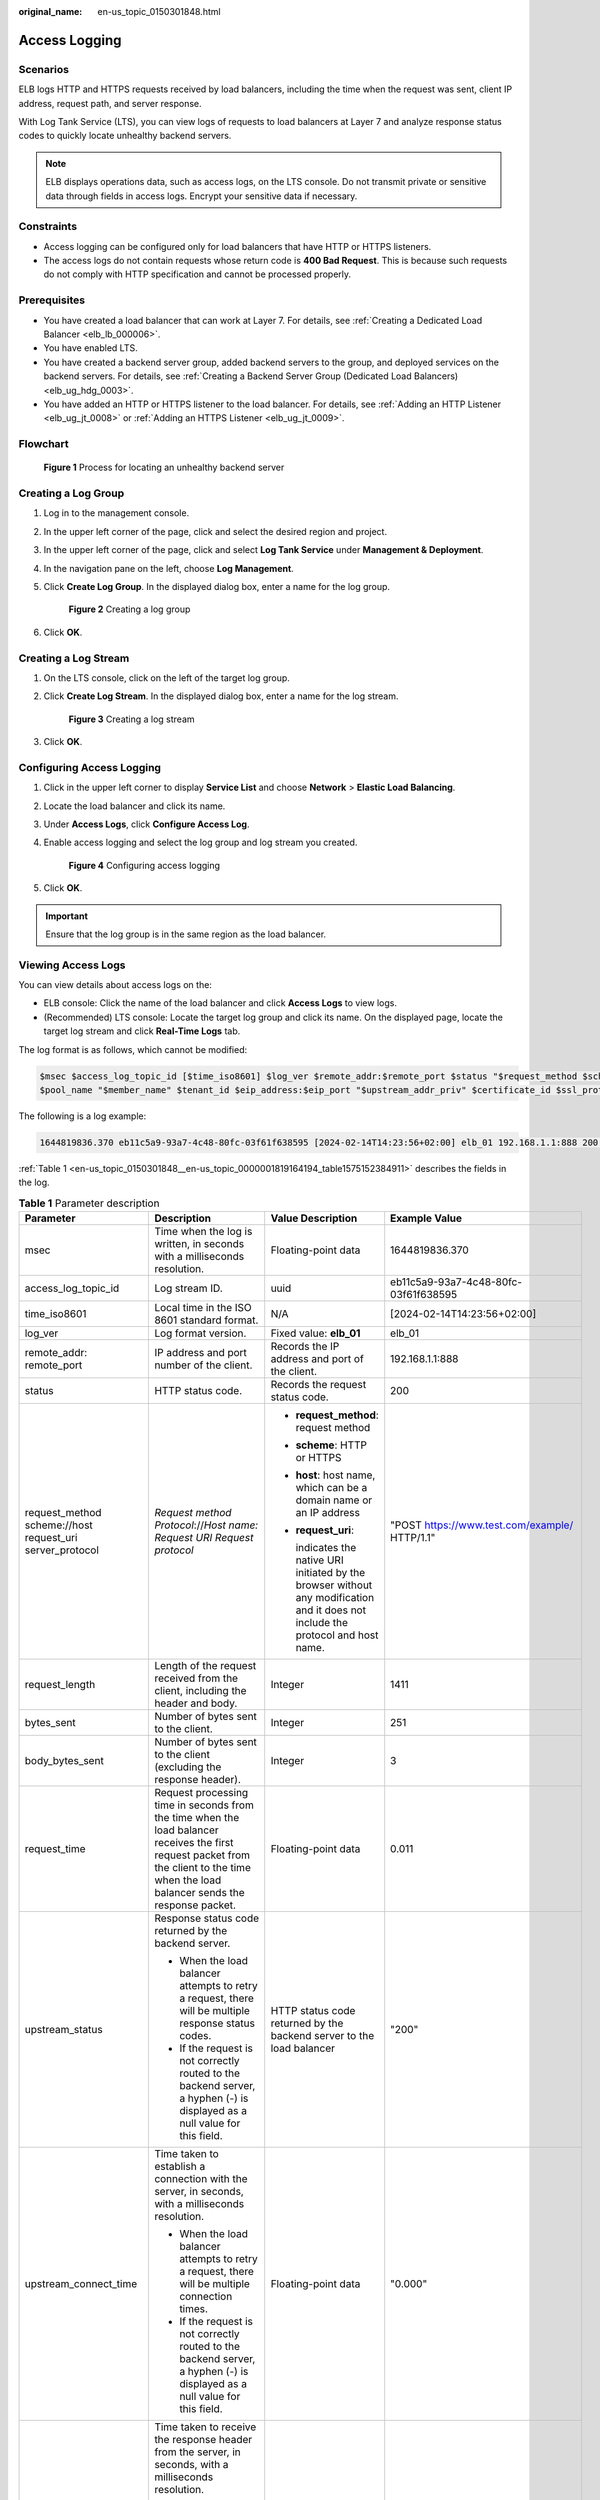 :original_name: en-us_topic_0150301848.html

.. _en-us_topic_0150301848:

Access Logging
==============

Scenarios
---------

ELB logs HTTP and HTTPS requests received by load balancers, including the time when the request was sent, client IP address, request path, and server response.

With Log Tank Service (LTS), you can view logs of requests to load balancers at Layer 7 and analyze response status codes to quickly locate unhealthy backend servers.

.. note::

   ELB displays operations data, such as access logs, on the LTS console. Do not transmit private or sensitive data through fields in access logs. Encrypt your sensitive data if necessary.

Constraints
-----------

-  Access logging can be configured only for load balancers that have HTTP or HTTPS listeners.
-  The access logs do not contain requests whose return code is **400 Bad Request**. This is because such requests do not comply with HTTP specification and cannot be processed properly.

Prerequisites
-------------

-  You have created a load balancer that can work at Layer 7. For details, see :ref:`Creating a Dedicated Load Balancer <elb_lb_000006>`.
-  You have enabled LTS.
-  You have created a backend server group, added backend servers to the group, and deployed services on the backend servers. For details, see :ref:`Creating a Backend Server Group (Dedicated Load Balancers) <elb_ug_hdg_0003>`.

-  You have added an HTTP or HTTPS listener to the load balancer. For details, see :ref:`Adding an HTTP Listener <elb_ug_jt_0008>` or :ref:`Adding an HTTPS Listener <elb_ug_jt_0009>`.

Flowchart
---------


.. figure:: /_static/images/en-us_image_0000001908343850.png
   :alt: **Figure 1** Process for locating an unhealthy backend server

   **Figure 1** Process for locating an unhealthy backend server

Creating a Log Group
--------------------

#. Log in to the management console.

#. In the upper left corner of the page, click |image1| and select the desired region and project.

#. In the upper left corner of the page, click |image2| and select **Log Tank Service** under **Management & Deployment**.

#. In the navigation pane on the left, choose **Log Management**.

#. Click **Create Log Group**. In the displayed dialog box, enter a name for the log group.


   .. figure:: /_static/images/en-us_image_0000001983096677.png
      :alt: **Figure 2** Creating a log group

      **Figure 2** Creating a log group

#. Click **OK**.

Creating a Log Stream
---------------------

#. On the LTS console, click |image3| on the left of the target log group.

#. Click **Create Log Stream**. In the displayed dialog box, enter a name for the log stream.


   .. figure:: /_static/images/en-us_image_0000001982936809.png
      :alt: **Figure 3** Creating a log stream

      **Figure 3** Creating a log stream

#. Click **OK**.

Configuring Access Logging
--------------------------

#. Click |image4| in the upper left corner to display **Service List** and choose **Network** > **Elastic Load Balancing**.

#. Locate the load balancer and click its name.

#. Under **Access Logs**, click **Configure Access Log**.

#. Enable access logging and select the log group and log stream you created.


   .. figure:: /_static/images/en-us_image_0000001982936813.png
      :alt: **Figure 4** Configuring access logging

      **Figure 4** Configuring access logging

#. Click **OK**.

.. important::

   Ensure that the log group is in the same region as the load balancer.

Viewing Access Logs
-------------------

You can view details about access logs on the:

-  ELB console: Click the name of the load balancer and click **Access Logs** to view logs.
-  (Recommended) LTS console: Locate the target log group and click its name. On the displayed page, locate the target log stream and click **Real-Time Logs** tab.

The log format is as follows, which cannot be modified:

.. code-block::

   $msec $access_log_topic_id [$time_iso8601] $log_ver $remote_addr:$remote_port $status "$request_method $scheme://$host$router_request_uri $server_protocol" $request_length $bytes_sent $body_bytes_sent $request_time "$upstream_status" "$upstream_connect_time" "$upstream_header_time" "$upstream_response_time" "$upstream_addr" "$http_user_agent" "$http_referer" "$http_x_forwarded_for" $lb_name $listener_name $listener_id
   $pool_name "$member_name" $tenant_id $eip_address:$eip_port "$upstream_addr_priv" $certificate_id $ssl_protocol $ssl_cipher $sni_domain_name $tcpinfo_rtt $self_defined_header

The following is a log example:

.. code-block::

   1644819836.370 eb11c5a9-93a7-4c48-80fc-03f61f638595 [2024-02-14T14:23:56+02:00] elb_01 192.168.1.1:888 200 "POST https://www.test.com/example/ HTTP/1.1" 1411 251 3 0.011 "200" "0.000" "0.011" "0.011" "192.168.1.2:8080" "okhttp/3.13.1" "-" "-" loadbalancer_295a7eee-9999-46ed-9fad-32a62ff0a687 listener_20679192-8888-4e62-a814-a2f870f62148 3333fd44fe3b42cbaa1dc2c641994d90 pool_89547549-6666-446e-9dbc-e3a551034c46 "-" f2bc165ad9b4483a9b17762da851bbbb 121.64.212.1:443 "10.1.1.2:8080" - TLSv1.2 ECDHE-RSA-AES256-GCM-SHA384 www.test.com 56704 -

:ref:`Table 1 <en-us_topic_0150301848__en-us_topic_0000001819164194_table1575152384911>` describes the fields in the log.

.. _en-us_topic_0150301848__en-us_topic_0000001819164194_table1575152384911:

.. table:: **Table 1** Parameter description

   +----------------------------------------------------------+-----------------------------------------------------------------------------------------------------------------------------------------------------------------------------------------------------------------------+-----------------------------------------------------------------------------------------------------------------------------------+---------------------------------------------------+
   | Parameter                                                | Description                                                                                                                                                                                                           | Value Description                                                                                                                 | Example Value                                     |
   +==========================================================+=======================================================================================================================================================================================================================+===================================================================================================================================+===================================================+
   | msec                                                     | Time when the log is written, in seconds with a milliseconds resolution.                                                                                                                                              | Floating-point data                                                                                                               | 1644819836.370                                    |
   +----------------------------------------------------------+-----------------------------------------------------------------------------------------------------------------------------------------------------------------------------------------------------------------------+-----------------------------------------------------------------------------------------------------------------------------------+---------------------------------------------------+
   | access_log_topic_id                                      | Log stream ID.                                                                                                                                                                                                        | uuid                                                                                                                              | eb11c5a9-93a7-4c48-80fc-03f61f638595              |
   +----------------------------------------------------------+-----------------------------------------------------------------------------------------------------------------------------------------------------------------------------------------------------------------------+-----------------------------------------------------------------------------------------------------------------------------------+---------------------------------------------------+
   | time_iso8601                                             | Local time in the ISO 8601 standard format.                                                                                                                                                                           | N/A                                                                                                                               | [2024-02-14T14:23:56+02:00]                       |
   +----------------------------------------------------------+-----------------------------------------------------------------------------------------------------------------------------------------------------------------------------------------------------------------------+-----------------------------------------------------------------------------------------------------------------------------------+---------------------------------------------------+
   | log_ver                                                  | Log format version.                                                                                                                                                                                                   | Fixed value: **elb_01**                                                                                                           | elb_01                                            |
   +----------------------------------------------------------+-----------------------------------------------------------------------------------------------------------------------------------------------------------------------------------------------------------------------+-----------------------------------------------------------------------------------------------------------------------------------+---------------------------------------------------+
   | remote_addr: remote_port                                 | IP address and port number of the client.                                                                                                                                                                             | Records the IP address and port of the client.                                                                                    | 192.168.1.1:888                                   |
   +----------------------------------------------------------+-----------------------------------------------------------------------------------------------------------------------------------------------------------------------------------------------------------------------+-----------------------------------------------------------------------------------------------------------------------------------+---------------------------------------------------+
   | status                                                   | HTTP status code.                                                                                                                                                                                                     | Records the request status code.                                                                                                  | 200                                               |
   +----------------------------------------------------------+-----------------------------------------------------------------------------------------------------------------------------------------------------------------------------------------------------------------------+-----------------------------------------------------------------------------------------------------------------------------------+---------------------------------------------------+
   | request_method scheme://host request_uri server_protocol | *Request method* *Protocol*://*Host name: Request URI Request protocol*                                                                                                                                               | -  **request_method**: request method                                                                                             | "POST https://www.test.com/example/ HTTP/1.1"     |
   |                                                          |                                                                                                                                                                                                                       |                                                                                                                                   |                                                   |
   |                                                          |                                                                                                                                                                                                                       | -  **scheme**: HTTP or HTTPS                                                                                                      |                                                   |
   |                                                          |                                                                                                                                                                                                                       |                                                                                                                                   |                                                   |
   |                                                          |                                                                                                                                                                                                                       | -  **host**: host name, which can be a domain name or an IP address                                                               |                                                   |
   |                                                          |                                                                                                                                                                                                                       |                                                                                                                                   |                                                   |
   |                                                          |                                                                                                                                                                                                                       | -  **request_uri**:                                                                                                               |                                                   |
   |                                                          |                                                                                                                                                                                                                       |                                                                                                                                   |                                                   |
   |                                                          |                                                                                                                                                                                                                       |    indicates the native URI initiated by the browser without any modification and it does not include the protocol and host name. |                                                   |
   +----------------------------------------------------------+-----------------------------------------------------------------------------------------------------------------------------------------------------------------------------------------------------------------------+-----------------------------------------------------------------------------------------------------------------------------------+---------------------------------------------------+
   | request_length                                           | Length of the request received from the client, including the header and body.                                                                                                                                        | Integer                                                                                                                           | 1411                                              |
   +----------------------------------------------------------+-----------------------------------------------------------------------------------------------------------------------------------------------------------------------------------------------------------------------+-----------------------------------------------------------------------------------------------------------------------------------+---------------------------------------------------+
   | bytes_sent                                               | Number of bytes sent to the client.                                                                                                                                                                                   | Integer                                                                                                                           | 251                                               |
   +----------------------------------------------------------+-----------------------------------------------------------------------------------------------------------------------------------------------------------------------------------------------------------------------+-----------------------------------------------------------------------------------------------------------------------------------+---------------------------------------------------+
   | body_bytes_sent                                          | Number of bytes sent to the client (excluding the response header).                                                                                                                                                   | Integer                                                                                                                           | 3                                                 |
   +----------------------------------------------------------+-----------------------------------------------------------------------------------------------------------------------------------------------------------------------------------------------------------------------+-----------------------------------------------------------------------------------------------------------------------------------+---------------------------------------------------+
   | request_time                                             | Request processing time in seconds from the time when the load balancer receives the first request packet from the client to the time when the load balancer sends the response packet.                               | Floating-point data                                                                                                               | 0.011                                             |
   +----------------------------------------------------------+-----------------------------------------------------------------------------------------------------------------------------------------------------------------------------------------------------------------------+-----------------------------------------------------------------------------------------------------------------------------------+---------------------------------------------------+
   | upstream_status                                          | Response status code returned by the backend server.                                                                                                                                                                  | HTTP status code returned by the backend server to the load balancer                                                              | "200"                                             |
   |                                                          |                                                                                                                                                                                                                       |                                                                                                                                   |                                                   |
   |                                                          | -  When the load balancer attempts to retry a request, there will be multiple response status codes.                                                                                                                  |                                                                                                                                   |                                                   |
   |                                                          | -  If the request is not correctly routed to the backend server, a hyphen (-) is displayed as a null value for this field.                                                                                            |                                                                                                                                   |                                                   |
   +----------------------------------------------------------+-----------------------------------------------------------------------------------------------------------------------------------------------------------------------------------------------------------------------+-----------------------------------------------------------------------------------------------------------------------------------+---------------------------------------------------+
   | upstream_connect_time                                    | Time taken to establish a connection with the server, in seconds, with a milliseconds resolution.                                                                                                                     | Floating-point data                                                                                                               | "0.000"                                           |
   |                                                          |                                                                                                                                                                                                                       |                                                                                                                                   |                                                   |
   |                                                          | -  When the load balancer attempts to retry a request, there will be multiple connection times.                                                                                                                       |                                                                                                                                   |                                                   |
   |                                                          | -  If the request is not correctly routed to the backend server, a hyphen (-) is displayed as a null value for this field.                                                                                            |                                                                                                                                   |                                                   |
   +----------------------------------------------------------+-----------------------------------------------------------------------------------------------------------------------------------------------------------------------------------------------------------------------+-----------------------------------------------------------------------------------------------------------------------------------+---------------------------------------------------+
   | upstream_header_time                                     | Time taken to receive the response header from the server, in seconds, with a milliseconds resolution.                                                                                                                | Floating-point data                                                                                                               | "0.011"                                           |
   |                                                          |                                                                                                                                                                                                                       |                                                                                                                                   |                                                   |
   |                                                          | -  When the load balancer attempts to retry a request, there will be multiple response times.                                                                                                                         |                                                                                                                                   |                                                   |
   |                                                          | -  If the request is not correctly routed to the backend server, a hyphen (-) is displayed as a null value for this field.                                                                                            |                                                                                                                                   |                                                   |
   +----------------------------------------------------------+-----------------------------------------------------------------------------------------------------------------------------------------------------------------------------------------------------------------------+-----------------------------------------------------------------------------------------------------------------------------------+---------------------------------------------------+
   | upstream_response_time                                   | Time taken to receive the response from the server, in seconds, with a milliseconds resolution.                                                                                                                       | Floating-point data                                                                                                               | "0.011"                                           |
   |                                                          |                                                                                                                                                                                                                       |                                                                                                                                   |                                                   |
   |                                                          | -  When the load balancer attempts to retry a request, there will be multiple response times.                                                                                                                         |                                                                                                                                   |                                                   |
   |                                                          | -  If the request is not correctly routed to the backend server, a hyphen (-) is displayed as a null value for this field.                                                                                            |                                                                                                                                   |                                                   |
   +----------------------------------------------------------+-----------------------------------------------------------------------------------------------------------------------------------------------------------------------------------------------------------------------+-----------------------------------------------------------------------------------------------------------------------------------+---------------------------------------------------+
   | upstream_addr                                            | IP address and port number of the backend server. There may be multiple values separated by commas and spaces, and each value is in the format of {*IP address*}:{*Port number*} or *-*.                              | IP address and port number                                                                                                        | "192.168.1.2:8080"                                |
   +----------------------------------------------------------+-----------------------------------------------------------------------------------------------------------------------------------------------------------------------------------------------------------------------+-----------------------------------------------------------------------------------------------------------------------------------+---------------------------------------------------+
   | http_user_agent                                          | **http_user_agent** in the request header received by the load balancer, indicating the system model and browser information of the client.                                                                           | Records the browser-related information.                                                                                          | "okhttp/3.13.1"                                   |
   +----------------------------------------------------------+-----------------------------------------------------------------------------------------------------------------------------------------------------------------------------------------------------------------------+-----------------------------------------------------------------------------------------------------------------------------------+---------------------------------------------------+
   | http_referer                                             | **http_referer** in the request header received by the load balancer, indicating the page link of the request.                                                                                                        | Request for a page link                                                                                                           | "-"                                               |
   +----------------------------------------------------------+-----------------------------------------------------------------------------------------------------------------------------------------------------------------------------------------------------------------------+-----------------------------------------------------------------------------------------------------------------------------------+---------------------------------------------------+
   | http_x_forwarded_for                                     | **http_x_forwarded_for** in the request header received by the load balancer, indicating the IP address of the proxy server that the request passes through.                                                          | IP address                                                                                                                        | "-"                                               |
   +----------------------------------------------------------+-----------------------------------------------------------------------------------------------------------------------------------------------------------------------------------------------------------------------+-----------------------------------------------------------------------------------------------------------------------------------+---------------------------------------------------+
   | lb_name                                                  | Load balancer name in the format of **loadbalancer\_**\ *load balancer ID*                                                                                                                                            | String                                                                                                                            | loadbalancer_295a7eee-9999-46ed-9fad-32a62ff0a687 |
   +----------------------------------------------------------+-----------------------------------------------------------------------------------------------------------------------------------------------------------------------------------------------------------------------+-----------------------------------------------------------------------------------------------------------------------------------+---------------------------------------------------+
   | listener_name                                            | Listener name in the format of **listener\_**\ *listener ID*.                                                                                                                                                         | String                                                                                                                            | listener_20679192-8888-4e62-a814-a2f870f62148     |
   +----------------------------------------------------------+-----------------------------------------------------------------------------------------------------------------------------------------------------------------------------------------------------------------------+-----------------------------------------------------------------------------------------------------------------------------------+---------------------------------------------------+
   | listener_id                                              | Listener ID. This field can be ignored.                                                                                                                                                                               | String                                                                                                                            | 3333fd44fe3b42cbaa1dc2c641994d90                  |
   +----------------------------------------------------------+-----------------------------------------------------------------------------------------------------------------------------------------------------------------------------------------------------------------------+-----------------------------------------------------------------------------------------------------------------------------------+---------------------------------------------------+
   | pool_name                                                | Backend server group name in the format of **pool\_**\ *backend server group ID* or **pool\_**\ *backend server group ID*\ **\***\ *load balancer ID*.                                                                | String                                                                                                                            | pool_89547549-6666-446e-9dbc-e3a551034c46         |
   +----------------------------------------------------------+-----------------------------------------------------------------------------------------------------------------------------------------------------------------------------------------------------------------------+-----------------------------------------------------------------------------------------------------------------------------------+---------------------------------------------------+
   | member_name                                              | Backend server name in the format of **member\_**\ *server ID*. This field is not supported yet. There may be multiple values separated by commas and spaces, and each value is a member ID (**member_id**) or **-**. | String                                                                                                                            | "-"                                               |
   +----------------------------------------------------------+-----------------------------------------------------------------------------------------------------------------------------------------------------------------------------------------------------------------------+-----------------------------------------------------------------------------------------------------------------------------------+---------------------------------------------------+
   | tenant_id                                                | Tenant ID.                                                                                                                                                                                                            | String                                                                                                                            | f2bc165ad9b4483a9b17762da851bbbb                  |
   +----------------------------------------------------------+-----------------------------------------------------------------------------------------------------------------------------------------------------------------------------------------------------------------------+-----------------------------------------------------------------------------------------------------------------------------------+---------------------------------------------------+
   | eip_address:eip_port                                     | EIP of the load balancer and frontend port that were set when the listener was added.                                                                                                                                 | EIP of the load balancer and frontend port that were set when the listener was added.                                             | 121.64.212.1:443                                  |
   +----------------------------------------------------------+-----------------------------------------------------------------------------------------------------------------------------------------------------------------------------------------------------------------------+-----------------------------------------------------------------------------------------------------------------------------------+---------------------------------------------------+
   | upstream_addr_priv                                       | IP address and port number of the backend server. There may be multiple values separated by commas and spaces, and each value is in the format of {*IP address*}:{*Port number*} or **-**.                            | IP address and port number                                                                                                        | "-" (Dedicated load balancers)                    |
   +----------------------------------------------------------+-----------------------------------------------------------------------------------------------------------------------------------------------------------------------------------------------------------------------+-----------------------------------------------------------------------------------------------------------------------------------+---------------------------------------------------+
   | certificate_id                                           | [HTTPS listener] Certificate ID used for establishing an SSL connection. This field is not supported yet.                                                                                                             | String                                                                                                                            | N/A                                               |
   +----------------------------------------------------------+-----------------------------------------------------------------------------------------------------------------------------------------------------------------------------------------------------------------------+-----------------------------------------------------------------------------------------------------------------------------------+---------------------------------------------------+
   | ssl_protocol                                             | [HTTPS listener] Protocol used for establishing an SSL connection. For a non-HTTPS listener, a hyphen (-) is displayed as a null value for this field.                                                                | String                                                                                                                            | TLSv1.2                                           |
   +----------------------------------------------------------+-----------------------------------------------------------------------------------------------------------------------------------------------------------------------------------------------------------------------+-----------------------------------------------------------------------------------------------------------------------------------+---------------------------------------------------+
   | ssl_cipher                                               | [HTTPS listener] Cipher suite used for establishing an SSL connection. For a non-HTTPS listener, a hyphen (-) is displayed as a null value for this field.                                                            | String                                                                                                                            | ECDHE-RSA-AES256-GCM-SHA384                       |
   +----------------------------------------------------------+-----------------------------------------------------------------------------------------------------------------------------------------------------------------------------------------------------------------------+-----------------------------------------------------------------------------------------------------------------------------------+---------------------------------------------------+
   | sni_domain_name                                          | [HTTPS listener] SNI domain name provided by the client during SSL handshakes. For a non-HTTPS listener, a hyphen (-) is displayed as a null value for this field.                                                    | String                                                                                                                            | www.test.com                                      |
   +----------------------------------------------------------+-----------------------------------------------------------------------------------------------------------------------------------------------------------------------------------------------------------------------+-----------------------------------------------------------------------------------------------------------------------------------+---------------------------------------------------+
   | tcpinfo_rtt                                              | TCP Round Trip Time (RTT) between the load balancer and client in microseconds.                                                                                                                                       | Integer                                                                                                                           | 56704                                             |
   +----------------------------------------------------------+-----------------------------------------------------------------------------------------------------------------------------------------------------------------------------------------------------------------------+-----------------------------------------------------------------------------------------------------------------------------------+---------------------------------------------------+
   | self_defined_header                                      | This field is reserved. The default value is **-**.                                                                                                                                                                   | String                                                                                                                            | N/A                                               |
   +----------------------------------------------------------+-----------------------------------------------------------------------------------------------------------------------------------------------------------------------------------------------------------------------+-----------------------------------------------------------------------------------------------------------------------------------+---------------------------------------------------+

Log analysis

At 14:23:56 GMT+02:00 on Feb 14, 2024, the load balancer receives an HTTP/1.1 POST request from a client whose IP address and port number are 192.168.1.1 and 888, then routes the request to a backend server whose IP address and port number are 100.64.0.129 and 8080, and finally returns 200 OK to the client after receiving the status code from the backend server.

Analysis results

The backend server responds to the request normally.

Locating an Unhealthy Backend Server
------------------------------------

The following is a log that records an exception:

.. code-block::

   1554944564.344 - [2024-04-11T09:02:44+02:00] elb 10.133.251.171:51527 500 "GET http://10.154.73.58/lrange/guestbook HTTP/1.1" 411 3726 3545 19.028 "500" "0.009" "19.028" "19.028" "172.17.0.82:3000" "Mozilla/5.0 (Windows NT 6.1; Win64; x64) AppleWebKit/537.36 (KHTML, like Gecko) Chrome/73.0.3683.103 Safari/537.36" "http://10.154.73.58:5971/" "-" loadbalancer_ed0f790b-e194-4657-9f97-53426227099e listener_b21dd0a9-690a-4945-950e-b134095c6bd9 6b6aaf84d72b40fcb2d2b9b28f6a0b83

**Log analysis**

At 09:02:44 GMT+02:00 of April 11, 2024, the load balancer received a GET/HTTP/1.1 request from the client whose IP address and port number are 10.133.251.171 and 51527 respectively and then routed the request to a backend server that uses 172.17.0.82 and port 3000 to receive requests. The load balancer then received 500 Internal Server Error from the backend server and returned the status code to the client.

**Analysis results**

The backend server was unhealthy and failed to respond to the request.

.. note::

   172.17.0.82:3000 is the private IP address of the backend server.

.. |image1| image:: /_static/images/en-us_image_0000001983096673.png
.. |image2| image:: /_static/images/en-us_image_0000001982936805.png
.. |image3| image:: /_static/images/en-us_image_0000001951137274.png
.. |image4| image:: /_static/images/en-us_image_0000001983096681.png
